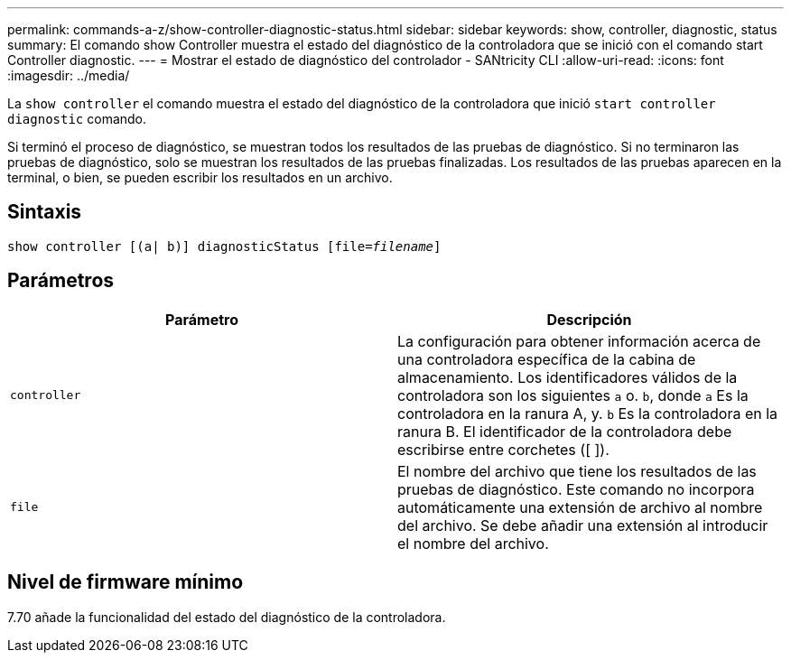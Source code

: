---
permalink: commands-a-z/show-controller-diagnostic-status.html 
sidebar: sidebar 
keywords: show, controller, diagnostic, status 
summary: El comando show Controller muestra el estado del diagnóstico de la controladora que se inició con el comando start Controller diagnostic. 
---
= Mostrar el estado de diagnóstico del controlador - SANtricity CLI
:allow-uri-read: 
:icons: font
:imagesdir: ../media/


[role="lead"]
La `show controller` el comando muestra el estado del diagnóstico de la controladora que inició `start controller diagnostic` comando.

Si terminó el proceso de diagnóstico, se muestran todos los resultados de las pruebas de diagnóstico. Si no terminaron las pruebas de diagnóstico, solo se muestran los resultados de las pruebas finalizadas. Los resultados de las pruebas aparecen en la terminal, o bien, se pueden escribir los resultados en un archivo.



== Sintaxis

[source, cli, subs="+macros"]
----
show controller [(a| b)] diagnosticStatus pass:quotes[[file=_filename_]]
----


== Parámetros

[cols="2*"]
|===
| Parámetro | Descripción 


 a| 
`controller`
 a| 
La configuración para obtener información acerca de una controladora específica de la cabina de almacenamiento. Los identificadores válidos de la controladora son los siguientes `a` o. `b`, donde `a` Es la controladora en la ranura A, y. `b` Es la controladora en la ranura B. El identificador de la controladora debe escribirse entre corchetes ([ ]).



 a| 
`file`
 a| 
El nombre del archivo que tiene los resultados de las pruebas de diagnóstico. Este comando no incorpora automáticamente una extensión de archivo al nombre del archivo. Se debe añadir una extensión al introducir el nombre del archivo.

|===


== Nivel de firmware mínimo

7.70 añade la funcionalidad del estado del diagnóstico de la controladora.

